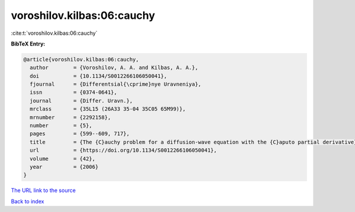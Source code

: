 voroshilov.kilbas:06:cauchy
===========================

:cite:t:`voroshilov.kilbas:06:cauchy`

**BibTeX Entry:**

.. code-block:: bibtex

   @article{voroshilov.kilbas:06:cauchy,
     author        = {Voroshilov, A. A. and Kilbas, A. A.},
     doi           = {10.1134/S0012266106050041},
     fjournal      = {Differentsial{\cprime}nye Uravneniya},
     issn          = {0374-0641},
     journal       = {Differ. Uravn.},
     mrclass       = {35L15 (26A33 35-04 35C05 65M99)},
     mrnumber      = {2292158},
     number        = {5},
     pages         = {599--609, 717},
     title         = {The {C}auchy problem for a diffusion-wave equation with the {C}aputo partial derivative},
     url           = {https://doi.org/10.1134/S0012266106050041},
     volume        = {42},
     year          = {2006}
   }
`The URL link to the source <https://doi.org/10.1134/S0012266106050041>`_


`Back to index <../By-Cite-Keys.html>`_
